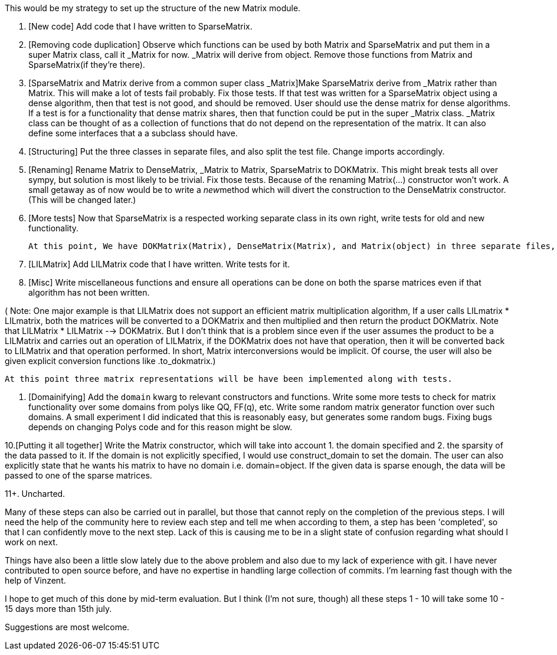 This would be my strategy to set up the structure of the new Matrix module.

1. [New code] Add code that I have written to SparseMatrix.


2. [Removing code duplication] Observe which functions can be used by both Matrix and SparseMatrix and put them in a super Matrix class, call it _Matrix for now. _Matrix will derive from object. Remove those functions from Matrix and SparseMatrix(if they're there).


3. [SparseMatrix and Matrix derive from a common super class _Matrix]Make SparseMatrix derive from _Matrix rather than Matrix. This will make a lot of tests fail probably. Fix those tests. If that test was written for a SparseMatrix object using a dense algorithm, then that test is not good, and should be removed. User should use the dense matrix for dense algorithms. If a test is for a functionality that dense matrix shares, then that function could be put in the super _Matrix class. _Matrix class can be thought of as a collection of functions that do not depend on the representation of the matrix. It can also define some interfaces that a a subclass should have.


4. [Structuring] Put the three classes in separate files, and also split the test file. Change imports accordingly.


5. [Renaming] Rename Matrix to DenseMatrix, _Matrix to Matrix, SparseMatrix to DOKMatrix. This might break tests all over sympy, but solution is most likely to be trivial. Fix those tests. Because of the renaming Matrix(...) constructor won't work. A small getaway as of now would be to write a __new__method which will divert the construction to the DenseMatrix constructor. (This will be changed later.)


6. [More tests] Now that SparseMatrix is a respected working separate class in its own right, write tests for old and new functionality.

    At this point, We have DOKMatrix(Matrix), DenseMatrix(Matrix), and Matrix(object) in three separate files, with tests written in separate files for each. Matrix(...) is working and returns a DenseMatrix object. isinstance(A, Matrix) also works. Only after this is complete, I will add another file lilmatrix.py which will have the LILMatrix class deriving from Matrix.

7. [LILMatrix] Add LILMatrix code that I have written. Write tests for it.

8. [Misc] Write miscellaneous functions and ensure all operations can be done on both the sparse matrices even if that algorithm has not been written.

( Note: One major example is that LILMatrix does not support an efficient matrix multiplication algorithm, If a user calls LILmatrix * LILmatrix, both the matrices will be converted to a DOKMatrix and then multiplied and then return the product DOKMatrix. Note that LILMatrix * LILMatrix --> DOKMatrix. But I don't think that is a problem since even if the user assumes the product to be a LILMatrix and carries out an operation of LILMatrix, if the DOKMatrix does not have that operation, then it will be converted back to LILMatrix and that operation performed. In short, Matrix interconversions would be implicit. Of course, the user will also be given explicit conversion functions like .to_dokmatrix.)

    At this point three matrix representations will be have been implemented along with tests.

9. [Domainifying] Add the `domain` kwarg to relevant constructors and functions. Write some more tests to check for matrix functionality over some domains from polys like QQ, FF(q), etc. Write some random matrix generator function over such domains. A small experiment I did indicated that this is reasonably easy, but generates some random bugs. Fixing bugs depends on changing Polys code and for this reason might be slow.

10.[Putting it all together] Write the Matrix constructor, which will take into account 1. the domain specified and 2. the sparsity of the data passed to it. If the domain is not explicitly specified, I would use construct_domain to set the domain. The user can also explicitly state that he wants his matrix to have no domain i.e. domain=object. If the given data is sparse enough, the data will be passed to one of the sparse matrices.

11+. Uncharted.

Many of these steps can also be carried out in parallel, but those that cannot reply on the completion of the previous steps. I will need the help of the community here to review each step and tell me when according to them, a step has been 'completed', so that I can confidently move to the next step. Lack of this is causing me to be in a slight state of confusion regarding what should I work on next.

Things have also been a little slow lately due to the above problem and also due to my lack of experience with git. I have never contributed to open source before, and have no expertise in handling large collection of commits. I'm learning fast though with the help of Vinzent.

I hope to get much of this done by mid-term evaluation. But I think (I'm not sure, though) all these steps 1 - 10 will take some 10 - 15 days more than 15th july.

Suggestions are most welcome.
